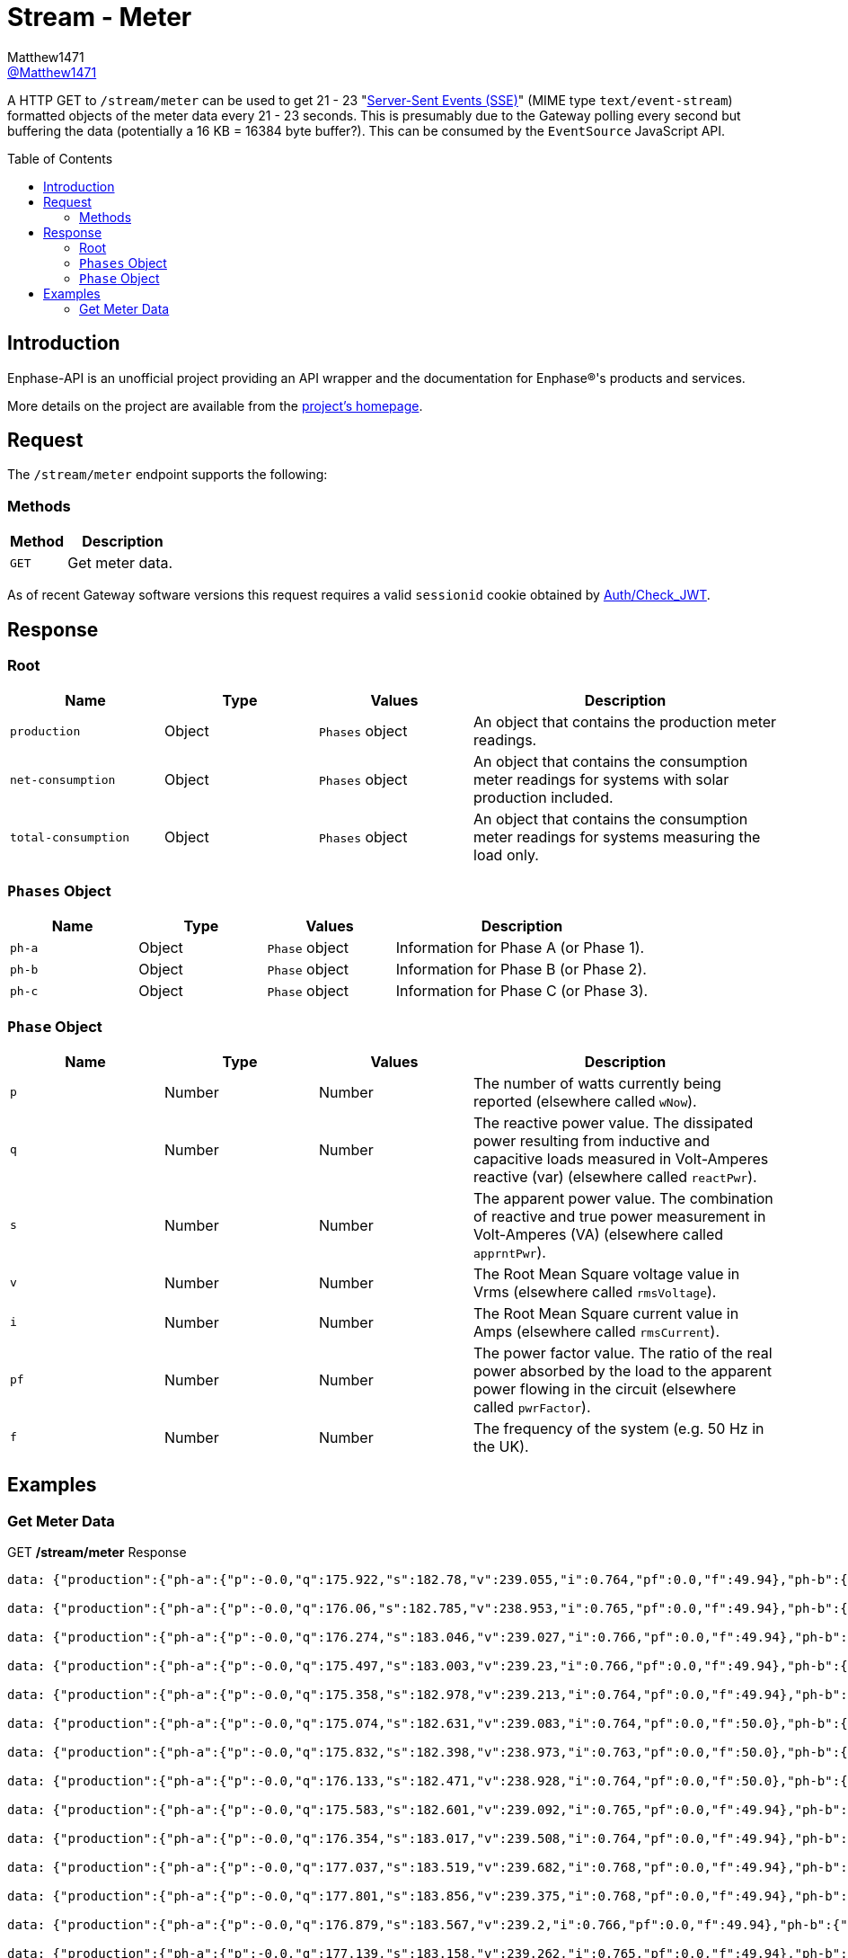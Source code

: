 = Stream - Meter
:toc: preamble
Matthew1471 <https://github.com/matthew1471[@Matthew1471]>;

// Document Settings:

// Set the ID Prefix and ID Separators to be consistent with GitHub so links work irrespective of rendering platform. (https://docs.asciidoctor.org/asciidoc/latest/sections/id-prefix-and-separator/)
:idprefix:
:idseparator: -

// Any code blocks will be in JSON by default.
:source-language: json

ifndef::env-github[:icons: font]

// Set the admonitions to have icons (Github Emojis) if rendered on GitHub (https://blog.mrhaki.com/2016/06/awesome-asciidoctor-using-admonition.html).
ifdef::env-github[]
:status:
:caution-caption: :fire:
:important-caption: :exclamation:
:note-caption: :paperclip:
:tip-caption: :bulb:
:warning-caption: :warning:
endif::[]

// Document Variables:
:release-version: 1.0
:url-org: https://github.com/Matthew1471
:url-repo: {url-org}/Enphase-API
:url-contributors: {url-repo}/graphs/contributors

A HTTP GET to `/stream/meter` can be used to get 21 - 23 "https://en.wikipedia.org/wiki/Server-sent_events[Server-Sent Events (SSE)]" (MIME type `text/event-stream`) formatted objects of the meter data every 21 - 23 seconds. This is presumably due to the Gateway polling every second but buffering the data (potentially a 16 KB = 16384 byte buffer?). This can be consumed by the `EventSource` JavaScript API.

== Introduction

Enphase-API is an unofficial project providing an API wrapper and the documentation for Enphase(R)'s products and services.

More details on the project are available from the link:../../../README.adoc[project's homepage].

== Request

The `/stream/meter` endpoint supports the following:

=== Methods
[cols="1,2", options="header"]
|===
|Method
|Description

|`GET`
|Get meter data.

|===
As of recent Gateway software versions this request requires a valid `sessionid` cookie obtained by link:../Auth/Check_JWT.adoc[Auth/Check_JWT].

== Response

=== Root

[cols="1,1,1,2", options="header"]
|===
|Name
|Type
|Values
|Description

|`production`
|Object
|`Phases` object
|An object that contains the production meter readings.

|`net-consumption`
|Object
|`Phases` object
|An object that contains the consumption meter readings for systems with solar production included.

|`total-consumption`
|Object
|`Phases` object
|An object that contains the consumption meter readings for systems measuring the load only.

|===

=== `Phases` Object

[cols="1,1,1,2", options="header"]
|===
|Name
|Type
|Values
|Description

|`ph-a`
|Object
|`Phase` object
|Information for Phase A (or Phase 1).

|`ph-b`
|Object
|`Phase` object
|Information for Phase B (or Phase 2).

|`ph-c`
|Object
|`Phase` object
|Information for Phase C (or Phase 3).

|===

=== `Phase` Object

[cols="1,1,1,2", options="header"]
|===
|Name
|Type
|Values
|Description

|`p`
|Number
|Number
|The number of watts currently being reported (elsewhere called `wNow`).

|`q`
|Number
|Number
|The reactive power value. The dissipated power resulting from inductive and capacitive loads measured in Volt-Amperes reactive (var) (elsewhere called `reactPwr`).

|`s`
|Number
|Number
|The apparent power value. The combination of reactive and true power measurement in Volt-Amperes (VA) (elsewhere called `apprntPwr`).

|`v`
|Number
|Number
|The Root Mean Square voltage value in Vrms (elsewhere called `rmsVoltage`).

|`i`
|Number
|Number
|The Root Mean Square current value in Amps (elsewhere called `rmsCurrent`).

|`pf`
|Number
|Number
|The power factor value. The ratio of the real power absorbed by the load to the apparent power flowing in the circuit (elsewhere called `pwrFactor`).

|`f`
|Number
|Number
|The frequency of the system (e.g. 50 Hz in the UK).

|===

== Examples

=== Get Meter Data

.GET */stream/meter* Response
[listing]
----
data: {"production":{"ph-a":{"p":-0.0,"q":175.922,"s":182.78,"v":239.055,"i":0.764,"pf":0.0,"f":49.94},"ph-b":{"p":0.0,"q":0.0,"s":0.0,"v":0.0,"i":0.0,"pf":0.0,"f":0.0},"ph-c":{"p":0.0,"q":0.0,"s":0.0,"v":0.0,"i":0.0,"pf":0.0,"f":0.0}},"net-consumption":{"ph-a":{"p":447.973,"q":-710.332,"s":907.001,"v":239.302,"i":3.787,"pf":0.48,"f":49.94},"ph-b":{"p":0.0,"q":0.0,"s":0.0,"v":0.0,"i":0.0,"pf":0.0,"f":0.0},"ph-c":{"p":0.0,"q":0.0,"s":0.0,"v":0.0,"i":0.0,"pf":0.0,"f":0.0}},"total-consumption":{"ph-a":{"p":447.973,"q":-886.254,"s":1088.562,"v":239.178,"i":4.551,"pf":0.41,"f":49.94},"ph-b":{"p":0.0,"q":0.0,"s":0.0,"v":0.0,"i":0.0,"pf":0.0,"f":0.0},"ph-c":{"p":0.0,"q":0.0,"s":0.0,"v":0.0,"i":0.0,"pf":0.0,"f":0.0}}}

data: {"production":{"ph-a":{"p":-0.0,"q":176.06,"s":182.785,"v":238.953,"i":0.765,"pf":0.0,"f":49.94},"ph-b":{"p":0.0,"q":0.0,"s":0.0,"v":0.0,"i":0.0,"pf":0.0,"f":0.0},"ph-c":{"p":0.0,"q":0.0,"s":0.0,"v":0.0,"i":0.0,"pf":0.0,"f":0.0}},"net-consumption":{"ph-a":{"p":443.667,"q":-710.865,"s":903.193,"v":239.131,"i":3.766,"pf":0.48,"f":49.94},"ph-b":{"p":0.0,"q":0.0,"s":0.0,"v":0.0,"i":0.0,"pf":0.0,"f":0.0},"ph-c":{"p":0.0,"q":0.0,"s":0.0,"v":0.0,"i":0.0,"pf":0.0,"f":0.0}},"total-consumption":{"ph-a":{"p":443.667,"q":-886.926,"s":1083.188,"v":239.042,"i":4.531,"pf":0.41,"f":49.94},"ph-b":{"p":0.0,"q":0.0,"s":0.0,"v":0.0,"i":0.0,"pf":0.0,"f":0.0},"ph-c":{"p":0.0,"q":0.0,"s":0.0,"v":0.0,"i":0.0,"pf":0.0,"f":0.0}}}

data: {"production":{"ph-a":{"p":-0.0,"q":176.274,"s":183.046,"v":239.027,"i":0.766,"pf":0.0,"f":49.94},"ph-b":{"p":0.0,"q":0.0,"s":0.0,"v":0.0,"i":0.0,"pf":0.0,"f":0.0},"ph-c":{"p":0.0,"q":0.0,"s":0.0,"v":0.0,"i":0.0,"pf":0.0,"f":0.0}},"net-consumption":{"ph-a":{"p":440.149,"q":-710.677,"s":900.245,"v":239.107,"i":3.758,"pf":0.49,"f":49.94},"ph-b":{"p":0.0,"q":0.0,"s":0.0,"v":0.0,"i":0.0,"pf":0.0,"f":0.0},"ph-c":{"p":0.0,"q":0.0,"s":0.0,"v":0.0,"i":0.0,"pf":0.0,"f":0.0}},"total-consumption":{"ph-a":{"p":440.149,"q":-886.951,"s":1081.694,"v":239.067,"i":4.525,"pf":0.41,"f":49.94},"ph-b":{"p":0.0,"q":0.0,"s":0.0,"v":0.0,"i":0.0,"pf":0.0,"f":0.0},"ph-c":{"p":0.0,"q":0.0,"s":0.0,"v":0.0,"i":0.0,"pf":0.0,"f":0.0}}}

data: {"production":{"ph-a":{"p":-0.0,"q":175.497,"s":183.003,"v":239.23,"i":0.766,"pf":0.0,"f":49.94},"ph-b":{"p":0.0,"q":0.0,"s":0.0,"v":0.0,"i":0.0,"pf":0.0,"f":0.0},"ph-c":{"p":0.0,"q":0.0,"s":0.0,"v":0.0,"i":0.0,"pf":0.0,"f":0.0}},"net-consumption":{"ph-a":{"p":440.625,"q":-711.7,"s":899.396,"v":239.284,"i":3.762,"pf":0.5,"f":49.94},"ph-b":{"p":0.0,"q":0.0,"s":0.0,"v":0.0,"i":0.0,"pf":0.0,"f":0.0},"ph-c":{"p":0.0,"q":0.0,"s":0.0,"v":0.0,"i":0.0,"pf":0.0,"f":0.0}},"total-consumption":{"ph-a":{"p":440.625,"q":-887.197,"s":1083.306,"v":239.257,"i":4.528,"pf":0.41,"f":49.94},"ph-b":{"p":0.0,"q":0.0,"s":0.0,"v":0.0,"i":0.0,"pf":0.0,"f":0.0},"ph-c":{"p":0.0,"q":0.0,"s":0.0,"v":0.0,"i":0.0,"pf":0.0,"f":0.0}}}

data: {"production":{"ph-a":{"p":-0.0,"q":175.358,"s":182.978,"v":239.213,"i":0.764,"pf":0.0,"f":49.94},"ph-b":{"p":0.0,"q":0.0,"s":0.0,"v":0.0,"i":0.0,"pf":0.0,"f":0.0},"ph-c":{"p":0.0,"q":0.0,"s":0.0,"v":0.0,"i":0.0,"pf":0.0,"f":0.0}},"net-consumption":{"ph-a":{"p":440.312,"q":-712.327,"s":899.571,"v":239.371,"i":3.758,"pf":0.49,"f":49.94},"ph-b":{"p":0.0,"q":0.0,"s":0.0,"v":0.0,"i":0.0,"pf":0.0,"f":0.0},"ph-c":{"p":0.0,"q":0.0,"s":0.0,"v":0.0,"i":0.0,"pf":0.0,"f":0.0}},"total-consumption":{"ph-a":{"p":440.312,"q":-887.684,"s":1082.108,"v":239.292,"i":4.522,"pf":0.41,"f":49.94},"ph-b":{"p":0.0,"q":0.0,"s":0.0,"v":0.0,"i":0.0,"pf":0.0,"f":0.0},"ph-c":{"p":0.0,"q":0.0,"s":0.0,"v":0.0,"i":0.0,"pf":0.0,"f":0.0}}}

data: {"production":{"ph-a":{"p":-0.0,"q":175.074,"s":182.631,"v":239.083,"i":0.764,"pf":0.0,"f":50.0},"ph-b":{"p":0.0,"q":0.0,"s":0.0,"v":0.0,"i":0.0,"pf":0.0,"f":0.0},"ph-c":{"p":0.0,"q":0.0,"s":0.0,"v":0.0,"i":0.0,"pf":0.0,"f":0.0}},"net-consumption":{"ph-a":{"p":440.046,"q":-711.886,"s":899.4,"v":239.356,"i":3.756,"pf":0.48,"f":49.94},"ph-b":{"p":0.0,"q":0.0,"s":0.0,"v":0.0,"i":0.0,"pf":0.0,"f":0.0},"ph-c":{"p":0.0,"q":0.0,"s":0.0,"v":0.0,"i":0.0,"pf":0.0,"f":0.0}},"total-consumption":{"ph-a":{"p":440.046,"q":-886.961,"s":1081.202,"v":239.22,"i":4.52,"pf":0.41,"f":49.97},"ph-b":{"p":0.0,"q":0.0,"s":0.0,"v":0.0,"i":0.0,"pf":0.0,"f":0.0},"ph-c":{"p":0.0,"q":0.0,"s":0.0,"v":0.0,"i":0.0,"pf":0.0,"f":0.0}}}

data: {"production":{"ph-a":{"p":-0.0,"q":175.832,"s":182.398,"v":238.973,"i":0.763,"pf":0.0,"f":50.0},"ph-b":{"p":0.0,"q":0.0,"s":0.0,"v":0.0,"i":0.0,"pf":0.0,"f":0.0},"ph-c":{"p":0.0,"q":0.0,"s":0.0,"v":0.0,"i":0.0,"pf":0.0,"f":0.0}},"net-consumption":{"ph-a":{"p":436.669,"q":-711.464,"s":898.131,"v":239.241,"i":3.754,"pf":0.48,"f":49.94},"ph-b":{"p":0.0,"q":0.0,"s":0.0,"v":0.0,"i":0.0,"pf":0.0,"f":0.0},"ph-c":{"p":0.0,"q":0.0,"s":0.0,"v":0.0,"i":0.0,"pf":0.0,"f":0.0}},"total-consumption":{"ph-a":{"p":436.669,"q":-887.296,"s":1079.88,"v":239.107,"i":4.516,"pf":0.4,"f":49.97},"ph-b":{"p":0.0,"q":0.0,"s":0.0,"v":0.0,"i":0.0,"pf":0.0,"f":0.0},"ph-c":{"p":0.0,"q":0.0,"s":0.0,"v":0.0,"i":0.0,"pf":0.0,"f":0.0}}}

data: {"production":{"ph-a":{"p":-0.0,"q":176.133,"s":182.471,"v":238.928,"i":0.764,"pf":0.0,"f":50.0},"ph-b":{"p":0.0,"q":0.0,"s":0.0,"v":0.0,"i":0.0,"pf":0.0,"f":0.0},"ph-c":{"p":0.0,"q":0.0,"s":0.0,"v":0.0,"i":0.0,"pf":0.0,"f":0.0}},"net-consumption":{"ph-a":{"p":437.004,"q":-711.367,"s":898.549,"v":239.072,"i":3.758,"pf":0.48,"f":49.94},"ph-b":{"p":0.0,"q":0.0,"s":0.0,"v":0.0,"i":0.0,"pf":0.0,"f":0.0},"ph-c":{"p":0.0,"q":0.0,"s":0.0,"v":0.0,"i":0.0,"pf":0.0,"f":0.0}},"total-consumption":{"ph-a":{"p":437.004,"q":-887.499,"s":1080.712,"v":239.0,"i":4.522,"pf":0.4,"f":49.97},"ph-b":{"p":0.0,"q":0.0,"s":0.0,"v":0.0,"i":0.0,"pf":0.0,"f":0.0},"ph-c":{"p":0.0,"q":0.0,"s":0.0,"v":0.0,"i":0.0,"pf":0.0,"f":0.0}}}

data: {"production":{"ph-a":{"p":-0.0,"q":175.583,"s":182.601,"v":239.092,"i":0.765,"pf":0.0,"f":49.94},"ph-b":{"p":0.0,"q":0.0,"s":0.0,"v":0.0,"i":0.0,"pf":0.0,"f":0.0},"ph-c":{"p":0.0,"q":0.0,"s":0.0,"v":0.0,"i":0.0,"pf":0.0,"f":0.0}},"net-consumption":{"ph-a":{"p":438.094,"q":-711.386,"s":899.048,"v":239.132,"i":3.765,"pf":0.49,"f":49.94},"ph-b":{"p":0.0,"q":0.0,"s":0.0,"v":0.0,"i":0.0,"pf":0.0,"f":0.0},"ph-c":{"p":0.0,"q":0.0,"s":0.0,"v":0.0,"i":0.0,"pf":0.0,"f":0.0}},"total-consumption":{"ph-a":{"p":438.094,"q":-886.969,"s":1083.052,"v":239.112,"i":4.529,"pf":0.4,"f":49.94},"ph-b":{"p":0.0,"q":0.0,"s":0.0,"v":0.0,"i":0.0,"pf":0.0,"f":0.0},"ph-c":{"p":0.0,"q":0.0,"s":0.0,"v":0.0,"i":0.0,"pf":0.0,"f":0.0}}}

data: {"production":{"ph-a":{"p":-0.0,"q":176.354,"s":183.017,"v":239.508,"i":0.764,"pf":0.0,"f":49.94},"ph-b":{"p":0.0,"q":0.0,"s":0.0,"v":0.0,"i":0.0,"pf":0.0,"f":0.0},"ph-c":{"p":0.0,"q":0.0,"s":0.0,"v":0.0,"i":0.0,"pf":0.0,"f":0.0}},"net-consumption":{"ph-a":{"p":438.626,"q":-713.054,"s":900.137,"v":239.552,"i":3.758,"pf":0.48,"f":49.94},"ph-b":{"p":0.0,"q":0.0,"s":0.0,"v":0.0,"i":0.0,"pf":0.0,"f":0.0},"ph-c":{"p":0.0,"q":0.0,"s":0.0,"v":0.0,"i":0.0,"pf":0.0,"f":0.0}},"total-consumption":{"ph-a":{"p":438.626,"q":-889.409,"s":1083.081,"v":239.53,"i":4.522,"pf":0.4,"f":49.94},"ph-b":{"p":0.0,"q":0.0,"s":0.0,"v":0.0,"i":0.0,"pf":0.0,"f":0.0},"ph-c":{"p":0.0,"q":0.0,"s":0.0,"v":0.0,"i":0.0,"pf":0.0,"f":0.0}}}

data: {"production":{"ph-a":{"p":-0.0,"q":177.037,"s":183.519,"v":239.682,"i":0.768,"pf":0.0,"f":49.94},"ph-b":{"p":0.0,"q":0.0,"s":0.0,"v":0.0,"i":0.0,"pf":0.0,"f":0.0},"ph-c":{"p":0.0,"q":0.0,"s":0.0,"v":0.0,"i":0.0,"pf":0.0,"f":0.0}},"net-consumption":{"ph-a":{"p":437.578,"q":-713.86,"s":899.7,"v":239.87,"i":3.75,"pf":0.49,"f":49.94},"ph-b":{"p":0.0,"q":0.0,"s":0.0,"v":0.0,"i":0.0,"pf":0.0,"f":0.0},"ph-c":{"p":0.0,"q":0.0,"s":0.0,"v":0.0,"i":0.0,"pf":0.0,"f":0.0}},"total-consumption":{"ph-a":{"p":437.578,"q":-890.897,"s":1083.214,"v":239.776,"i":4.518,"pf":0.4,"f":49.94},"ph-b":{"p":0.0,"q":0.0,"s":0.0,"v":0.0,"i":0.0,"pf":0.0,"f":0.0},"ph-c":{"p":0.0,"q":0.0,"s":0.0,"v":0.0,"i":0.0,"pf":0.0,"f":0.0}}}

data: {"production":{"ph-a":{"p":-0.0,"q":177.801,"s":183.856,"v":239.375,"i":0.768,"pf":0.0,"f":49.94},"ph-b":{"p":0.0,"q":0.0,"s":0.0,"v":0.0,"i":0.0,"pf":0.0,"f":0.0},"ph-c":{"p":0.0,"q":0.0,"s":0.0,"v":0.0,"i":0.0,"pf":0.0,"f":0.0}},"net-consumption":{"ph-a":{"p":435.145,"q":-714.05,"s":898.821,"v":239.632,"i":3.749,"pf":0.49,"f":49.94},"ph-b":{"p":0.0,"q":0.0,"s":0.0,"v":0.0,"i":0.0,"pf":0.0,"f":0.0},"ph-c":{"p":0.0,"q":0.0,"s":0.0,"v":0.0,"i":0.0,"pf":0.0,"f":0.0}},"total-consumption":{"ph-a":{"p":435.145,"q":-891.851,"s":1081.76,"v":239.504,"i":4.517,"pf":0.4,"f":49.94},"ph-b":{"p":0.0,"q":0.0,"s":0.0,"v":0.0,"i":0.0,"pf":0.0,"f":0.0},"ph-c":{"p":0.0,"q":0.0,"s":0.0,"v":0.0,"i":0.0,"pf":0.0,"f":0.0}}}

data: {"production":{"ph-a":{"p":-0.0,"q":176.879,"s":183.567,"v":239.2,"i":0.766,"pf":0.0,"f":49.94},"ph-b":{"p":0.0,"q":0.0,"s":0.0,"v":0.0,"i":0.0,"pf":0.0,"f":0.0},"ph-c":{"p":0.0,"q":0.0,"s":0.0,"v":0.0,"i":0.0,"pf":0.0,"f":0.0}},"net-consumption":{"ph-a":{"p":433.313,"q":-712.466,"s":897.309,"v":239.393,"i":3.746,"pf":0.48,"f":49.94},"ph-b":{"p":0.0,"q":0.0,"s":0.0,"v":0.0,"i":0.0,"pf":0.0,"f":0.0},"ph-c":{"p":0.0,"q":0.0,"s":0.0,"v":0.0,"i":0.0,"pf":0.0,"f":0.0}},"total-consumption":{"ph-a":{"p":433.313,"q":-889.346,"s":1079.82,"v":239.297,"i":4.512,"pf":0.4,"f":49.94},"ph-b":{"p":0.0,"q":0.0,"s":0.0,"v":0.0,"i":0.0,"pf":0.0,"f":0.0},"ph-c":{"p":0.0,"q":0.0,"s":0.0,"v":0.0,"i":0.0,"pf":0.0,"f":0.0}}}

data: {"production":{"ph-a":{"p":-0.0,"q":177.139,"s":183.158,"v":239.262,"i":0.765,"pf":0.0,"f":49.94},"ph-b":{"p":0.0,"q":0.0,"s":0.0,"v":0.0,"i":0.0,"pf":0.0,"f":0.0},"ph-c":{"p":0.0,"q":0.0,"s":0.0,"v":0.0,"i":0.0,"pf":0.0,"f":0.0}},"net-consumption":{"ph-a":{"p":433.604,"q":-711.944,"s":896.747,"v":239.344,"i":3.746,"pf":0.48,"f":49.94},"ph-b":{"p":0.0,"q":0.0,"s":0.0,"v":0.0,"i":0.0,"pf":0.0,"f":0.0},"ph-c":{"p":0.0,"q":0.0,"s":0.0,"v":0.0,"i":0.0,"pf":0.0,"f":0.0}},"total-consumption":{"ph-a":{"p":433.604,"q":-889.083,"s":1079.619,"v":239.303,"i":4.512,"pf":0.4,"f":49.94},"ph-b":{"p":0.0,"q":0.0,"s":0.0,"v":0.0,"i":0.0,"pf":0.0,"f":0.0},"ph-c":{"p":0.0,"q":0.0,"s":0.0,"v":0.0,"i":0.0,"pf":0.0,"f":0.0}}}

data: {"production":{"ph-a":{"p":-0.0,"q":177.458,"s":183.196,"v":239.479,"i":0.765,"pf":0.0,"f":49.94},"ph-b":{"p":0.0,"q":0.0,"s":0.0,"v":0.0,"i":0.0,"pf":0.0,"f":0.0},"ph-c":{"p":0.0,"q":0.0,"s":0.0,"v":0.0,"i":0.0,"pf":0.0,"f":0.0}},"net-consumption":{"ph-a":{"p":434.777,"q":-712.939,"s":897.602,"v":239.521,"i":3.751,"pf":0.48,"f":49.94},"ph-b":{"p":0.0,"q":0.0,"s":0.0,"v":0.0,"i":0.0,"pf":0.0,"f":0.0},"ph-c":{"p":0.0,"q":0.0,"s":0.0,"v":0.0,"i":0.0,"pf":0.0,"f":0.0}},"total-consumption":{"ph-a":{"p":434.777,"q":-890.397,"s":1081.638,"v":239.5,"i":4.516,"pf":0.4,"f":49.94},"ph-b":{"p":0.0,"q":0.0,"s":0.0,"v":0.0,"i":0.0,"pf":0.0,"f":0.0},"ph-c":{"p":0.0,"q":0.0,"s":0.0,"v":0.0,"i":0.0,"pf":0.0,"f":0.0}}}

data: {"production":{"ph-a":{"p":-0.0,"q":177.513,"s":183.313,"v":239.6,"i":0.766,"pf":0.0,"f":50.0},"ph-b":{"p":0.0,"q":0.0,"s":0.0,"v":0.0,"i":0.0,"pf":0.0,"f":0.0},"ph-c":{"p":0.0,"q":0.0,"s":0.0,"v":0.0,"i":0.0,"pf":0.0,"f":0.0}},"net-consumption":{"ph-a":{"p":434.257,"q":-713.064,"s":897.885,"v":239.749,"i":3.746,"pf":0.48,"f":49.94},"ph-b":{"p":0.0,"q":0.0,"s":0.0,"v":0.0,"i":0.0,"pf":0.0,"f":0.0},"ph-c":{"p":0.0,"q":0.0,"s":0.0,"v":0.0,"i":0.0,"pf":0.0,"f":0.0}},"total-consumption":{"ph-a":{"p":434.257,"q":-890.577,"s":1081.428,"v":239.674,"i":4.512,"pf":0.4,"f":49.97},"ph-b":{"p":0.0,"q":0.0,"s":0.0,"v":0.0,"i":0.0,"pf":0.0,"f":0.0},"ph-c":{"p":0.0,"q":0.0,"s":0.0,"v":0.0,"i":0.0,"pf":0.0,"f":0.0}}}

data: {"production":{"ph-a":{"p":-0.0,"q":177.513,"s":183.313,"v":239.6,"i":0.766,"pf":0.0,"f":50.0},"ph-b":{"p":0.0,"q":0.0,"s":0.0,"v":0.0,"i":0.0,"pf":0.0,"f":0.0},"ph-c":{"p":0.0,"q":0.0,"s":0.0,"v":0.0,"i":0.0,"pf":0.0,"f":0.0}},"net-consumption":{"ph-a":{"p":434.257,"q":-713.064,"s":897.885,"v":239.749,"i":3.746,"pf":0.48,"f":49.94},"ph-b":{"p":0.0,"q":0.0,"s":0.0,"v":0.0,"i":0.0,"pf":0.0,"f":0.0},"ph-c":{"p":0.0,"q":0.0,"s":0.0,"v":0.0,"i":0.0,"pf":0.0,"f":0.0}},"total-consumption":{"ph-a":{"p":434.257,"q":-890.577,"s":1081.428,"v":239.674,"i":4.512,"pf":0.4,"f":49.97},"ph-b":{"p":0.0,"q":0.0,"s":0.0,"v":0.0,"i":0.0,"pf":0.0,"f":0.0},"ph-c":{"p":0.0,"q":0.0,"s":0.0,"v":0.0,"i":0.0,"pf":0.0,"f":0.0}}}

data: {"production":{"ph-a":{"p":-0.0,"q":177.744,"s":183.477,"v":239.397,"i":0.766,"pf":0.0,"f":49.94},"ph-b":{"p":0.0,"q":0.0,"s":0.0,"v":0.0,"i":0.0,"pf":0.0,"f":0.0},"ph-c":{"p":0.0,"q":0.0,"s":0.0,"v":0.0,"i":0.0,"pf":0.0,"f":0.0}},"net-consumption":{"ph-a":{"p":433.582,"q":-713.161,"s":897.58,"v":239.665,"i":3.742,"pf":0.48,"f":49.94},"ph-b":{"p":0.0,"q":0.0,"s":0.0,"v":0.0,"i":0.0,"pf":0.0,"f":0.0},"ph-c":{"p":0.0,"q":0.0,"s":0.0,"v":0.0,"i":0.0,"pf":0.0,"f":0.0}},"total-consumption":{"ph-a":{"p":433.582,"q":-890.905,"s":1079.857,"v":239.531,"i":4.508,"pf":0.4,"f":49.94},"ph-b":{"p":0.0,"q":0.0,"s":0.0,"v":0.0,"i":0.0,"pf":0.0,"f":0.0},"ph-c":{"p":0.0,"q":0.0,"s":0.0,"v":0.0,"i":0.0,"pf":0.0,"f":0.0}}}

data: {"production":{"ph-a":{"p":-0.0,"q":176.922,"s":183.464,"v":239.105,"i":0.767,"pf":0.0,"f":50.0},"ph-b":{"p":0.0,"q":0.0,"s":0.0,"v":0.0,"i":0.0,"pf":0.0,"f":0.0},"ph-c":{"p":0.0,"q":0.0,"s":0.0,"v":0.0,"i":0.0,"pf":0.0,"f":0.0}},"net-consumption":{"ph-a":{"p":431.308,"q":-712.777,"s":896.097,"v":239.37,"i":3.742,"pf":0.48,"f":50.0},"ph-b":{"p":0.0,"q":0.0,"s":0.0,"v":0.0,"i":0.0,"pf":0.0,"f":0.0},"ph-c":{"p":0.0,"q":0.0,"s":0.0,"v":0.0,"i":0.0,"pf":0.0,"f":0.0}},"total-consumption":{"ph-a":{"p":431.308,"q":-889.699,"s":1078.619,"v":239.237,"i":4.509,"pf":0.4,"f":50.0},"ph-b":{"p":0.0,"q":0.0,"s":0.0,"v":0.0,"i":0.0,"pf":0.0,"f":0.0},"ph-c":{"p":0.0,"q":0.0,"s":0.0,"v":0.0,"i":0.0,"pf":0.0,"f":0.0}}}

data: {"production":{"ph-a":{"p":-0.0,"q":176.936,"s":183.259,"v":239.054,"i":0.766,"pf":0.0,"f":49.94},"ph-b":{"p":0.0,"q":0.0,"s":0.0,"v":0.0,"i":0.0,"pf":0.0,"f":0.0},"ph-c":{"p":0.0,"q":0.0,"s":0.0,"v":0.0,"i":0.0,"pf":0.0,"f":0.0}},"net-consumption":{"ph-a":{"p":430.686,"q":-711.485,"s":895.449,"v":239.2,"i":3.742,"pf":0.49,"f":49.94},"ph-b":{"p":0.0,"q":0.0,"s":0.0,"v":0.0,"i":0.0,"pf":0.0,"f":0.0},"ph-c":{"p":0.0,"q":0.0,"s":0.0,"v":0.0,"i":0.0,"pf":0.0,"f":0.0}},"total-consumption":{"ph-a":{"p":430.686,"q":-888.422,"s":1078.128,"v":239.127,"i":4.509,"pf":0.4,"f":49.94},"ph-b":{"p":0.0,"q":0.0,"s":0.0,"v":0.0,"i":0.0,"pf":0.0,"f":0.0},"ph-c":{"p":0.0,"q":0.0,"s":0.0,"v":0.0,"i":0.0,"pf":0.0,"f":0.0}}}

data: {"production":{"ph-a":{"p":-0.0,"q":176.807,"s":183.08,"v":239.253,"i":0.764,"pf":0.0,"f":50.0},"ph-b":{"p":0.0,"q":0.0,"s":0.0,"v":0.0,"i":0.0,"pf":0.0,"f":0.0},"ph-c":{"p":0.0,"q":0.0,"s":0.0,"v":0.0,"i":0.0,"pf":0.0,"f":0.0}},"net-consumption":{"ph-a":{"p":431.883,"q":-712.632,"s":896.521,"v":239.297,"i":3.749,"pf":0.48,"f":49.94},"ph-b":{"p":0.0,"q":0.0,"s":0.0,"v":0.0,"i":0.0,"pf":0.0,"f":0.0},"ph-c":{"p":0.0,"q":0.0,"s":0.0,"v":0.0,"i":0.0,"pf":0.0,"f":0.0}},"total-consumption":{"ph-a":{"p":431.883,"q":-889.439,"s":1079.955,"v":239.275,"i":4.513,"pf":0.4,"f":49.97},"ph-b":{"p":0.0,"q":0.0,"s":0.0,"v":0.0,"i":0.0,"pf":0.0,"f":0.0},"ph-c":{"p":0.0,"q":0.0,"s":0.0,"v":0.0,"i":0.0,"pf":0.0,"f":0.0}}}

data: {"production":{"ph-a":{"p":-0.0,"q":175.087,"s":182.779,"v":239.519,"i":0.763,"pf":0.0,"f":49.94},"ph-b":{"p":0.0,"q":0.0,"s":0.0,"v":0.0,"i":0.0,"pf":0.0,"f":0.0},"ph-c":{"p":0.0,"q":0.0,"s":0.0,"v":0.0,"i":0.0,"pf":0.0,"f":0.0}},"net-consumption":{"ph-a":{"p":434.237,"q":-714.279,"s":898.431,"v":239.549,"i":3.756,"pf":0.49,"f":49.94},"ph-b":{"p":0.0,"q":0.0,"s":0.0,"v":0.0,"i":0.0,"pf":0.0,"f":0.0},"ph-c":{"p":0.0,"q":0.0,"s":0.0,"v":0.0,"i":0.0,"pf":0.0,"f":0.0}},"total-consumption":{"ph-a":{"p":434.237,"q":-889.366,"s":1082.296,"v":239.534,"i":4.518,"pf":0.4,"f":49.94},"ph-b":{"p":0.0,"q":0.0,"s":0.0,"v":0.0,"i":0.0,"pf":0.0,"f":0.0},"ph-c":{"p":0.0,"q":0.0,"s":0.0,"v":0.0,"i":0.0,"pf":0.0,"f":0.0}}}


----